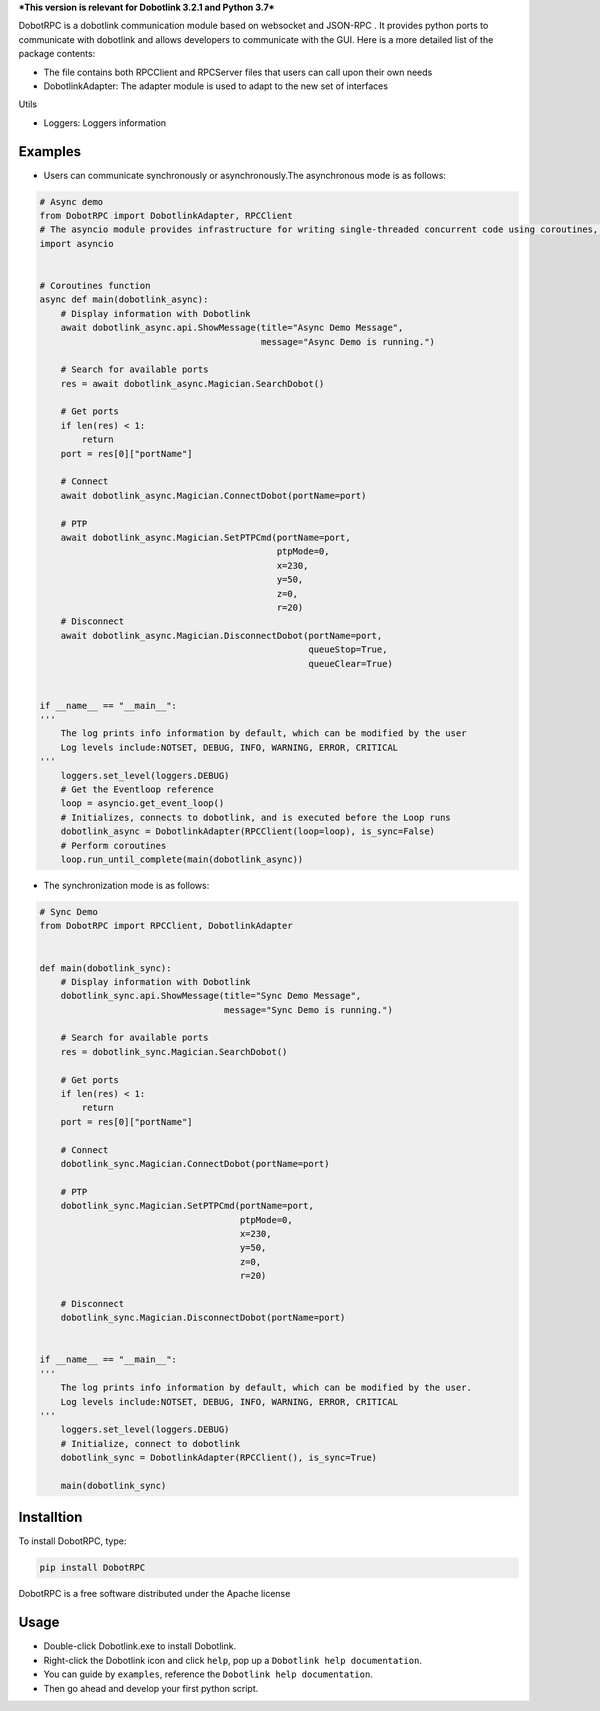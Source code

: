 ***This version is relevant for Dobotlink 3.2.1 and Python 3.7***

DobotRPC is a dobotlink communication module based on websocket and
JSON-RPC . It provides python ports to communicate with dobotlink and
allows developers to communicate with the GUI. Here is a more detailed
list of the package contents:

-  The file contains both RPCClient and RPCServer files that users can
   call upon their own needs
-  DobotlinkAdapter: The adapter module is used to adapt to the new set
   of interfaces

Utils
     

-  Loggers: Loggers information

Examples
--------

-  Users can communicate synchronously or asynchronously.The
   asynchronous mode is as follows:

.. code:: python

    # Async demo
    from DobotRPC import DobotlinkAdapter, RPCClient
    # The asyncio module provides infrastructure for writing single-threaded concurrent code using coroutines, multiplexing I/O access over sockets and other resources, running network clients and servers, and other related primitives.
    import asyncio


    # Coroutines function
    async def main(dobotlink_async):
        # Display information with Dobotlink
        await dobotlink_async.api.ShowMessage(title="Async Demo Message",
                                              message="Async Demo is running.")

        # Search for available ports
        res = await dobotlink_async.Magician.SearchDobot()

        # Get ports
        if len(res) < 1:
            return
        port = res[0]["portName"]

        # Connect
        await dobotlink_async.Magician.ConnectDobot(portName=port)

        # PTP
        await dobotlink_async.Magician.SetPTPCmd(portName=port,
                                                 ptpMode=0,
                                                 x=230,
                                                 y=50,
                                                 z=0,
                                                 r=20)
        # Disconnect
        await dobotlink_async.Magician.DisconnectDobot(portName=port,
                                                       queueStop=True,
                                                       queueClear=True)


    if __name__ == "__main__":
    '''
        The log prints info information by default, which can be modified by the user
        Log levels include:NOTSET, DEBUG, INFO, WARNING, ERROR, CRITICAL
    '''
        loggers.set_level(loggers.DEBUG)
        # Get the Eventloop reference
        loop = asyncio.get_event_loop()
        # Initializes, connects to dobotlink, and is executed before the Loop runs
        dobotlink_async = DobotlinkAdapter(RPCClient(loop=loop), is_sync=False)
        # Perform coroutines
        loop.run_until_complete(main(dobotlink_async))

-  The synchronization mode is as follows:

.. code:: python


    # Sync Demo
    from DobotRPC import RPCClient, DobotlinkAdapter


    def main(dobotlink_sync):
        # Display information with Dobotlink
        dobotlink_sync.api.ShowMessage(title="Sync Demo Message",
                                       message="Sync Demo is running.")

        # Search for available ports
        res = dobotlink_sync.Magician.SearchDobot()

        # Get ports
        if len(res) < 1:
            return
        port = res[0]["portName"]

        # Connect
        dobotlink_sync.Magician.ConnectDobot(portName=port)

        # PTP
        dobotlink_sync.Magician.SetPTPCmd(portName=port,
                                          ptpMode=0,
                                          x=230,
                                          y=50,
                                          z=0,
                                          r=20)

        # Disconnect
        dobotlink_sync.Magician.DisconnectDobot(portName=port)


    if __name__ == "__main__":
    '''
        The log prints info information by default, which can be modified by the user.
        Log levels include:NOTSET, DEBUG, INFO, WARNING, ERROR, CRITICAL
    '''
        loggers.set_level(loggers.DEBUG)
        # Initialize, connect to dobotlink
        dobotlink_sync = DobotlinkAdapter(RPCClient(), is_sync=True)

        main(dobotlink_sync)

Installtion
-----------

To install DobotRPC, type:

.. code:: Python

    pip install DobotRPC

DobotRPC is a free software distributed under the Apache license

Usage
-----

-  Double-click Dobotlink.exe to install Dobotlink.
-  Right-click the Dobotlink icon and click ``help``, pop up a
   ``Dobotlink help documentation``.
-  You can guide by ``examples``, reference the
   ``Dobotlink help documentation``.
-  Then go ahead and develop your first python script.